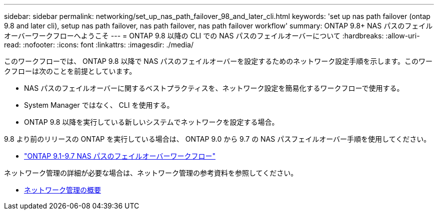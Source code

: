 ---
sidebar: sidebar 
permalink: networking/set_up_nas_path_failover_98_and_later_cli.html 
keywords: 'set up nas path failover (ontap 9.8 and later cli), setup nas path failover, nas path failover, nas path failover workflow' 
summary: ONTAP 9.8+ NAS パスのフェイルオーバーワークフローへようこそ 
---
= ONTAP 9.8 以降の CLI での NAS パスのフェイルオーバーについて
:hardbreaks:
:allow-uri-read: 
:nofooter: 
:icons: font
:linkattrs: 
:imagesdir: ./media/


[role="lead"]
このワークフローでは、 ONTAP 9.8 以降で NAS パスのフェイルオーバーを設定するためのネットワーク設定手順を示します。このワークフローは次のことを前提としています。

* NAS パスのフェイルオーバーに関するベストプラクティスを、ネットワーク設定を簡易化するワークフローで使用する。
* System Manager ではなく、 CLI を使用する。
* ONTAP 9.8 以降を実行している新しいシステムでネットワークを設定する場合。


9.8 より前のリリースの ONTAP を実行している場合は、 ONTAP 9.0 から 9.7 の NAS パスフェイルオーバー手順を使用してください。

* link:set_up_nas_path_failover_9_to_97_cli.html["ONTAP 9.1-9.7 NAS パスのフェイルオーバーワークフロー"]


ネットワーク管理の詳細が必要な場合は、ネットワーク管理の参考資料を参照してください。

* xref:networking/networking_reference.index.adoc[ネットワーク管理の概要]

